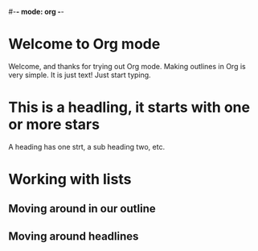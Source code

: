#-*- mode: org -*-
#+STARTUP: showall

* Welcome to Org mode 

  Welcome, and thanks for trying out Org mode. Making outlines in 
  Org is very simple. It is just text! Just start typing.
* This is a headling, it starts with one or more stars
  A heading has one strt, a sub heading two, etc.
* Working with lists
** Moving around in our outline
** Moving around headlines


